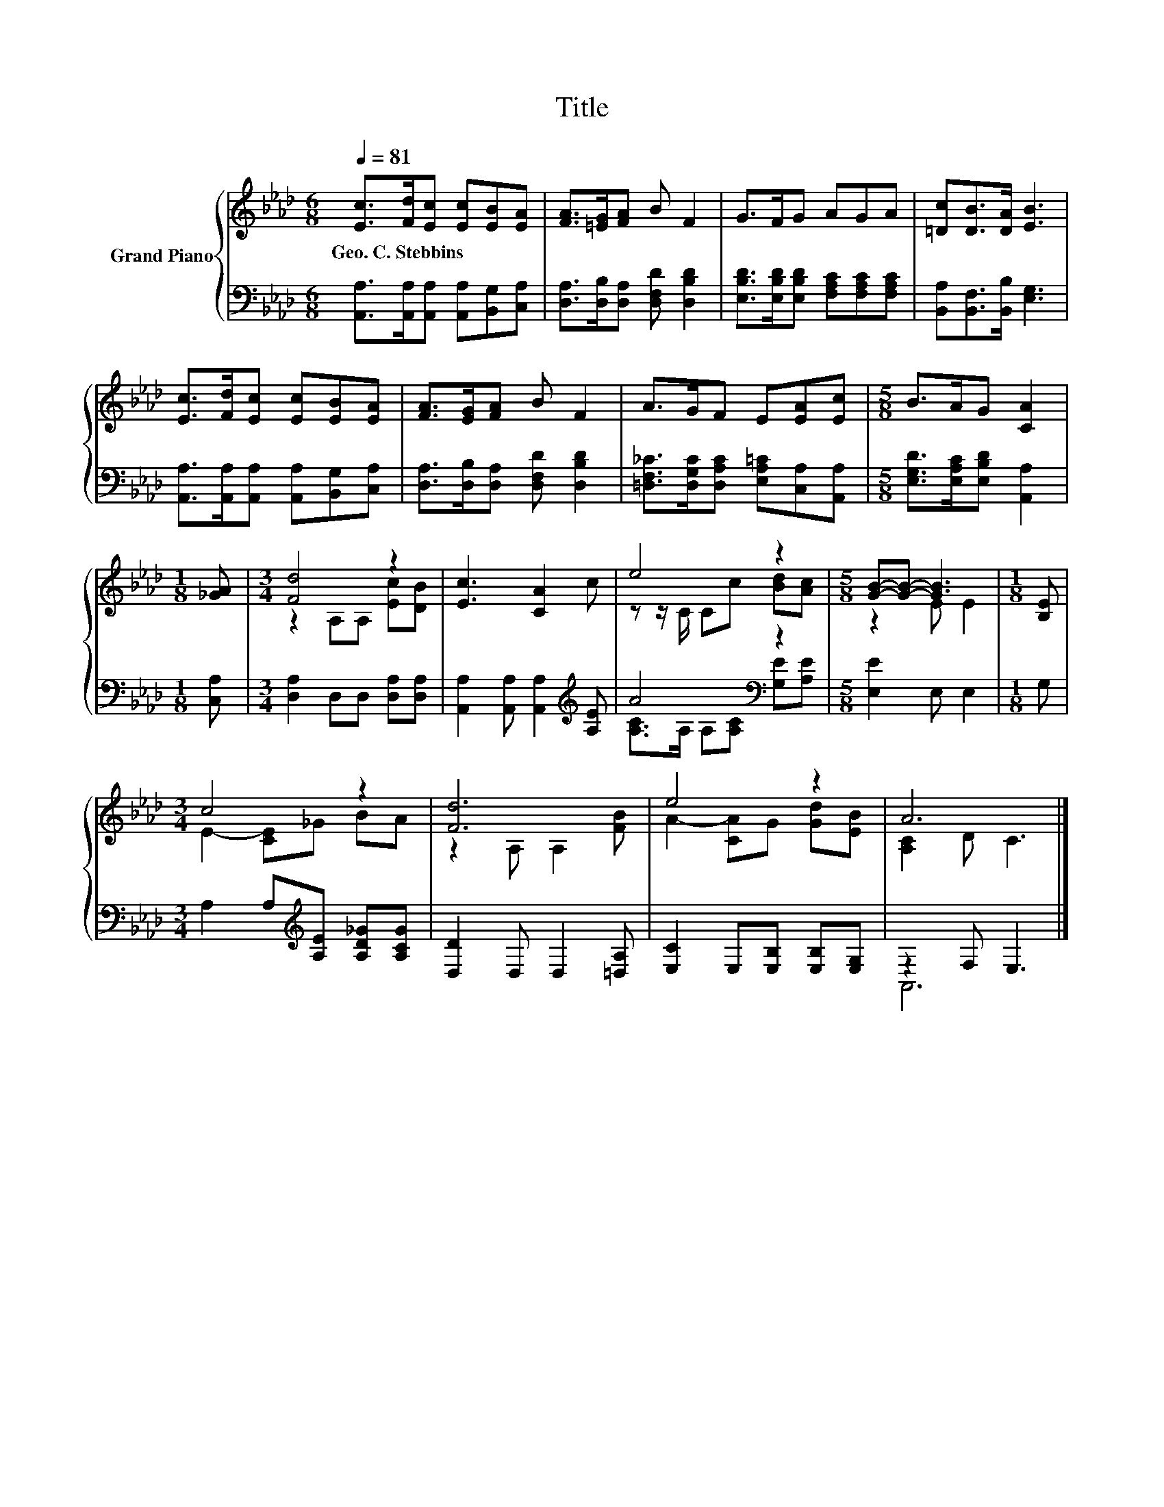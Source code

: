 X:1
T:Title
%%score { ( 1 3 ) | ( 2 4 ) }
L:1/8
Q:1/4=81
M:6/8
K:Ab
V:1 treble nm="Grand Piano"
V:3 treble 
V:2 bass 
V:4 bass 
V:1
 [Ec]>[Fd][Ec] [Ec][EB][EA] | [FA]>[=EG][FA] B F2 | G>FG AGA | [=Dc][DB]>[DA] [EB]3 | %4
w: Geo.~C.~Stebbins * * * * *||||
 [Ec]>[Fd][Ec] [Ec][EB][EA] | [FA]>[EG][FA] B F2 | A>GF E[EA][Ec] |[M:5/8] B>AG [CA]2 | %8
w: ||||
[M:1/8] [_GA] |[M:3/4] [Fd]4 z2 | [Ec]3 [CA]2 c | e4 z2 |[M:5/8] [GB]-[GB]- [GB]3 |[M:1/8] [B,E] | %14
w: ||||||
[M:3/4] c4 z2 | [Fd]6 | e4 z2 | A6 |] %18
w: ||||
V:2
 [A,,A,]>[A,,A,][A,,A,] [A,,A,][B,,G,][C,A,] | [D,A,]>[D,B,][D,A,] [D,F,D] [D,B,D]2 | %2
 [E,B,D]>[E,B,D][E,B,D] [F,A,C][F,A,C][F,A,C] | [B,,A,][B,,F,]>[B,,B,] [E,G,]3 | %4
 [A,,A,]>[A,,A,][A,,A,] [A,,A,][B,,G,][C,A,] | [D,A,]>[D,B,][D,A,] [D,F,D] [D,B,D]2 | %6
 [=D,F,_C]>[D,G,C][D,A,C] [E,A,=C][C,A,][A,,A,] |[M:5/8] [E,G,D]>[E,A,C][E,B,D] [A,,A,]2 | %8
[M:1/8] [C,A,] |[M:3/4] [D,A,]2 D,D, [D,A,][D,A,] | [A,,A,]2 [A,,A,] [A,,A,]2[K:treble] [A,E] | %11
 A4[K:bass] z2 |[M:5/8] [E,E]2 E, E,2 |[M:1/8] G, |[M:3/4] A,2 A,[K:treble][A,E] [A,D_G][A,CG] | %15
 [D,D]2 D, D,2 [=D,A,] | [E,C]2 E,[E,B,] [E,B,][E,G,] | z2 F, E,3 |] %18
V:3
 x6 | x6 | x6 | x6 | x6 | x6 | x6 |[M:5/8] x5 |[M:1/8] x |[M:3/4] z2 A,A, [Ec][DB] | x6 | %11
 z z/ C/ Cc [Bd][Ac] |[M:5/8] z2 E E2 |[M:1/8] x |[M:3/4] E2- [CE]_G BA | z2 A, A,2 [FB] | %16
 A2- [CA]G [Gd][EB] | [A,C]2 D C3 |] %18
V:4
 x6 | x6 | x6 | x6 | x6 | x6 | x6 |[M:5/8] x5 |[M:1/8] x |[M:3/4] x6 | x5[K:treble] x | %11
 [A,C]>A, A,[A,C][K:bass] [G,E][A,E] |[M:5/8] x5 |[M:1/8] x |[M:3/4] x3[K:treble] x3 | x6 | x6 | %17
 A,,6 |] %18

